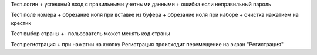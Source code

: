 Тест логин
+ успешный вход с правильными учетными данными
+ ошибка если неправильный пароль

Тест поле номера
+ обрезание ноля при вставке из буфера
+ обрезание ноля при наборе
+ очистка нажатием на крестик

Тест выбор страны
+- пользователь может менять код страны

Тест регистрация
+ при нажатии на кнопку Регистрация происходит перемещение на экран "Регистрация"
